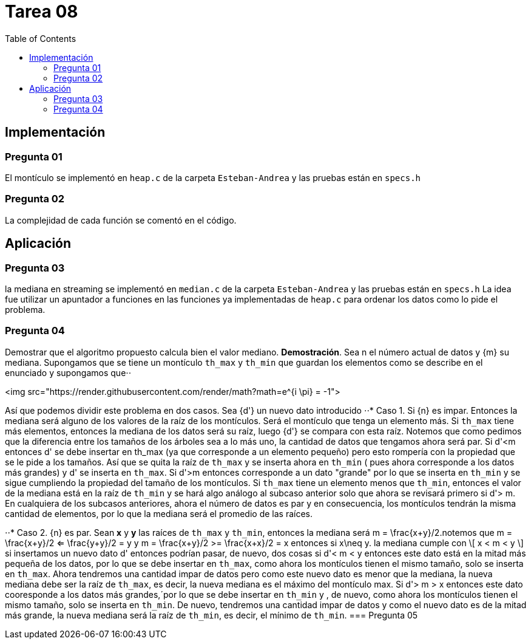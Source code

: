 = Tarea 08
:toc:

== Implementación 

=== Pregunta 01
El montículo se implementó en `heap.c` de la carpeta `Esteban-Andrea` y las pruebas están en `specs.h`

=== Pregunta 02
La complejidad de cada función se comentó en el código.

== Aplicación 

=== Pregunta 03
la mediana en streaming se implementó en `median.c` de la carpeta `Esteban-Andrea` y las pruebas están en `specs.h`
La idea fue utilizar un apuntador a funciones en las funciones ya implementadas de `heap.c` para ordenar los datos como lo pide el problema.

=== Pregunta 04
Demostrar que el algoritmo propuesto calcula bien el valor mediano.
*Demostración*. Sea n el número actual de datos y {m} su mediana. Supongamos que se tiene un montículo `th_max` y `th_min` que guardan los elementos como se describe en el enunciado y supongamos que⋅⋅

<img src="https://render.githubusercontent.com/render/math?math=e^{i \pi} = -1">

Así que podemos dividir este problema en dos casos. Sea {d'} un nuevo dato introducido
⋅⋅* Caso 1. Si {n} es impar. Entonces la mediana será alguno de los valores de la raíz de los montículos. Será el montículo que tenga un elemento más.
Si `th_max` tiene más elementos, entonces la mediana de los datos será su raíz, luego {d'} se compara con esta raíz. Notemos que como pedimos que la
diferencia entre los tamaños de los árboles sea a lo más uno, la cantidad de datos que tengamos ahora será par.
Si d'<m entonces d' se debe insertar en th_max (ya que corresponde a un elemento pequeño) pero esto rompería con la propiedad que se le pide a los tamaños.
Así que se quita la raíz de `th_max` y se inserta ahora en `th_min` ( pues ahora corresponde a los datos más grandes) y d' se inserta en `th_max`. 
Si d'>m entonces corresponde a un dato "grande" por lo que se inserta en `th_min` y se sigue cumpliendo la propiedad del tamaño de los montículos.
Si `th_max` tiene un elemento menos que `th_min`, entonces el valor de la mediana está en la raíz de `th_min` y se hará algo análogo al subcaso anterior solo que ahora se revisará primero si
d'> m.
En cualquiera de los subcasos anteriores, ahora el número de datos es par y en consecuencia, los montículos tendrán la misma cantidad de elementos, por lo que la mediana será 
el promedio de las raíces. 

⋅⋅* Caso 2. {n} es par. Sean *x* y *y* las raíces de `th_max` y `th_min`, entonces la mediana será m = \frac{x+y}/2.notemos que 
m = \frac{x+y}/2 <= \frac{y+y}/2 = y y 
m = \frac{x+y}/2 >= \frac{x+x}/2 = x 
entonces si x\neq y.  la mediana cumple con
\[ x < m < y \] 
 si insertamos un nuevo dato d' entonces podrían pasar, de nuevo, dos cosas
si d'< m < y entonces este dato está en la mitad más pequeña de los datos, por lo que se debe insertar en `th_max`, como ahora los montículos tienen el mismo tamaño,
solo se inserta en `th_max`. Ahora tendremos una cantidad impar de datos pero como este nuevo dato es menor que la mediana, la nueva mediana debe ser la raíz de `th_max`,
es decir, la nueva mediana es el máximo del montículo max.
Si d'> m > x entonces este dato cooresponde a los datos más grandes,´por lo que se debe insertar en `th_min` y , de nuevo, como ahora los montículos tienen el mismo tamaño,
solo se inserta en `th_min`. De nuevo, tendremos una cantidad impar de datos y como el nuevo dato es de la mitad más grande, la nueva mediana será la raíz de `th_min`, es decir, 
el mínimo de `th_min`.
=== Pregunta 05
